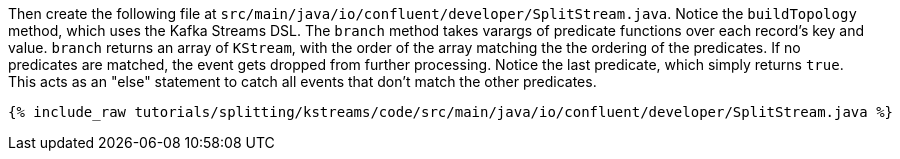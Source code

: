 Then create the following file at `src/main/java/io/confluent/developer/SplitStream.java`. Notice the `buildTopology` method, which uses the Kafka Streams DSL. The `branch` method takes varargs of predicate functions over each record's key and value. `branch` returns an array of `KStream`, with the order of the array matching the the ordering of the predicates. If no predicates are matched, the event gets dropped from further processing. Notice the last predicate, which simply returns `true`. This acts as an "else" statement to catch all events that don't match the other predicates.

+++++
<pre class="snippet"><code class="java">{% include_raw tutorials/splitting/kstreams/code/src/main/java/io/confluent/developer/SplitStream.java %}</code></pre>
+++++